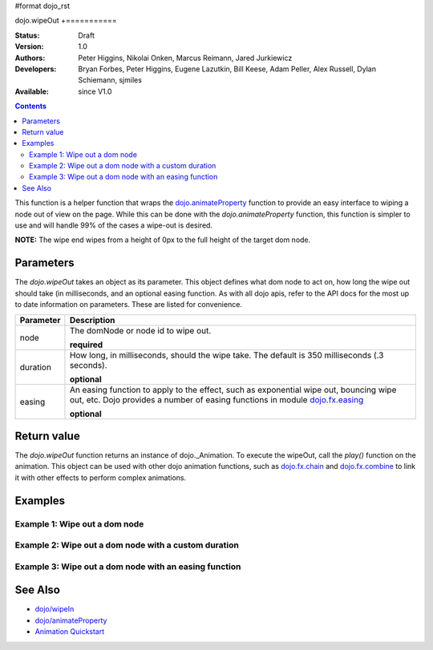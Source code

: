#format dojo_rst

dojo.wipeOut
+===========

:Status: Draft
:Version: 1.0
:Authors: Peter Higgins, Nikolai Onken, Marcus Reimann, Jared Jurkiewicz
:Developers: Bryan Forbes, Peter Higgins, Eugene Lazutkin, Bill Keese, Adam Peller, Alex Russell, Dylan Schiemann, sjmiles
:Available: since V1.0

.. contents::
    :depth: 2

This function is a helper function that wraps the `dojo.animateProperty <dojo/animateProperty>`_ function to provide an easy interface to wiping a node out of view on the page.  While this can be done with the *dojo.animateProperty* function, this function is simpler to use and will handle 99% of the cases a wipe-out is desired.

**NOTE:** The wipe end wipes from a height of 0px to the full height of the target dom node.

==========
Parameters
==========

The *dojo.wipeOut* takes an object as its parameter.  This object defines what dom node to act on, how long the wipe out should take (in milliseconds, and an optional easing function.  As with all dojo apis, refer to the API docs for the most up to date information on parameters.  These are listed for convenience.

+-------------------------------+--------------------------------------------------------------------------------------------+
+**Parameter**                  |**Description**                                                                             |
+-------------------------------+--------------------------------------------------------------------------------------------+
| node                          |The domNode or node id to wipe out.                                                         |
|                               |                                                                                            |
|                               |**required**                                                                                |
+-------------------------------+--------------------------------------------------------------------------------------------+
| duration                      |How long, in milliseconds, should the wipe take.  The default is 350 milliseconds           |
|                               |(.3 seconds).                                                                               |
|                               |                                                                                            |
|                               |**optional**                                                                                |
+-------------------------------+--------------------------------------------------------------------------------------------+
| easing                        |An easing function to apply to the effect, such as exponential wipe out, bouncing wipe out, |
|                               |etc.  Dojo provides a number of easing functions in module                                  |
|                               |`dojo.fx.easing <dojo/fx/easing>`_                                                          |
|                               |                                                                                            |
|                               |**optional**                                                                                |
+-------------------------------+--------------------------------------------------------------------------------------------+

============
Return value
============

The *dojo.wipeOut* function returns an instance of dojo._Animation.  To execute the wipeOut, call the *play()* function on the animation.  This object can be used with other dojo animation functions, such as `dojo.fx.chain <dojo/fx/chain>`_ and `dojo.fx.combine <dojo/fx/combine>`_ to link it with other effects to perform complex animations.

========
Examples
========

Example 1:  Wipe out a dom node
-------------------------------

.. cv-compound ::
  
  .. cv :: javascript

    <script>
      dojo.require("dijit.form.Button");
      dojo.require("dojo.fx");
      function basicWipeinSetup(){
         //Function linked to the button to trigger the wipe.
         function wipeIt() {
			dojo.style("basicWipeNode", "height", "");
			dojo.style("basicWipeNode", "display", "block");
            var wipeArgs = {
              node: "basicWipeNode"
            };
            dojo.fx.wipeOut(wipeArgs).play();
         }
         dojo.connect(dijit.byId("basicWipeButton"), "onClick", wipeIt);
      }
      dojo.addOnLoad(basicWipeinSetup);
    </script>

  .. cv :: html 

    <button dojoType="dijit.form.Button" id="basicWipeButton">Wipe It Out!</button>
    <div id="basicWipeNode" style="width: 200px; background-color: red;">
      <b>This is a container of random content to wipe out!</b>
    </div>


Example 2:  Wipe out a dom node with a custom duration
------------------------------------------------------

.. cv-compound ::
  
  .. cv :: javascript

    <script>
      dojo.require("dijit.form.Button");
      dojo.require("dojo.fx");
      function basicWipeinSetup1(){
         //Function linked to the button to trigger the wipe.
         function wipeIt() {
			 dojo.style("basicWipeNode1", "height", "");
			 dojo.style("basicWipeNode1", "display", "block");
            var wipeArgs = {
              node: "basicWipeNode1",
              duration: 5000
            };
            dojo.fx.wipeOut(wipeArgs).play();
         }
         dojo.connect(dijit.byId("basicWipeButton1"), "onClick", wipeIt);
      }
      dojo.addOnLoad(basicWipeinSetup1);
    </script>

  .. cv :: html 

    <button dojoType="dijit.form.Button" id="basicWipeButton1">Wipe It Out!</button>
    <div id="basicWipeNode1" style="width: 200px; background-color: red;">
      <b>This is a container of random content to wipe in slowly!</b>
    </div>



Example 3:  Wipe out a dom node with an easing function
-------------------------------------------------------

.. cv-compound ::
  
  .. cv :: javascript

    <script>
      dojo.require("dijit.form.Button");
      dojo.require("dojo.fx");
      dojo.require("dojo.fx.easing");
      function basicWipeinSetup2(){
         //Function linked to the button to trigger the wipe.
         function wipeIt() {
			 dojo.style("basicWipeNode2", "height", "");
			 dojo.style("basicWipeNode2", "display", "block");
            var wipeArgs = {
              node: "basicWipeNode2",
              duration: 5000,
              easing: dojo.fx.easing.expoOut
            };
            dojo.fx.wipeOut(wipeArgs).play();
         }
         dojo.connect(dijit.byId("basicWipeButton2"), "onClick", wipeIt);
      }
      dojo.addOnLoad(basicWipeinSetup2);
    </script>

  .. cv :: html 

    <button dojoType="dijit.form.Button" id="basicWipeButton2">Wipe It Out!</button>
    <div id="basicWipeNode2" style="width: 200px; background-color: red;">
      <b>This is a container of random content to wipe in slowly with the expoOut easing!</b>
    </div>

========
See Also
========

* `dojo/wipeIn <dojo/wipeIn>`_
* `dojo/animateProperty <dojo/animateProperty>`_
* `Animation Quickstart <quickstart/Animation>`_
